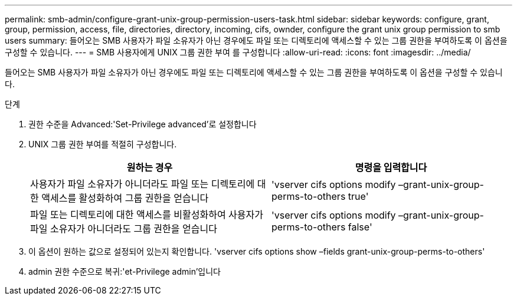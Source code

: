 ---
permalink: smb-admin/configure-grant-unix-group-permission-users-task.html 
sidebar: sidebar 
keywords: configure, grant, group, permission, access, file, directories, directory, incoming, cifs, ownder, configure the grant unix group permission to smb users 
summary: 들어오는 SMB 사용자가 파일 소유자가 아닌 경우에도 파일 또는 디렉토리에 액세스할 수 있는 그룹 권한을 부여하도록 이 옵션을 구성할 수 있습니다. 
---
= SMB 사용자에게 UNIX 그룹 권한 부여 를 구성합니다
:allow-uri-read: 
:icons: font
:imagesdir: ../media/


[role="lead"]
들어오는 SMB 사용자가 파일 소유자가 아닌 경우에도 파일 또는 디렉토리에 액세스할 수 있는 그룹 권한을 부여하도록 이 옵션을 구성할 수 있습니다.

.단계
. 권한 수준을 Advanced:'Set-Privilege advanced'로 설정합니다
. UNIX 그룹 권한 부여를 적절히 구성합니다.
+
|===
| 원하는 경우 | 명령을 입력합니다 


 a| 
사용자가 파일 소유자가 아니더라도 파일 또는 디렉토리에 대한 액세스를 활성화하여 그룹 권한을 얻습니다
 a| 
'vserver cifs options modify –grant-unix-group-perms-to-others true'



 a| 
파일 또는 디렉토리에 대한 액세스를 비활성화하여 사용자가 파일 소유자가 아니더라도 그룹 권한을 얻습니다
 a| 
'vserver cifs options modify –grant-unix-group-perms-to-others false'

|===
. 이 옵션이 원하는 값으로 설정되어 있는지 확인합니다. 'vserver cifs options show –fields grant-unix-group-perms-to-others'
. admin 권한 수준으로 복귀:'et-Privilege admin'입니다

